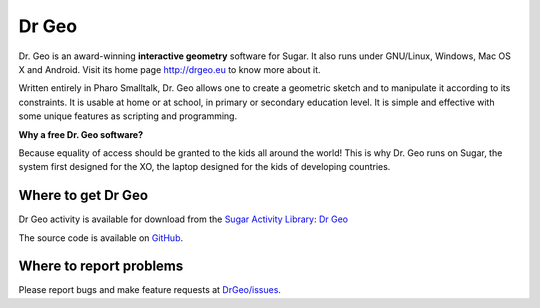 .. _dr-geo:

======
Dr Geo
======

.. figure:: ../images/Drgeo-xo.png
   :width: 300px

Dr. Geo is an award-winning **interactive geometry** software for Sugar.
It also runs under GNU/Linux, Windows, Mac OS X and Android. Visit its
home page http://drgeo.eu to know more about it.

Written entirely in Pharo Smalltalk, Dr. Geo allows one to create a
geometric sketch and to manipulate it according to its constraints. It
is usable at home or at school, in primary or secondary education level.
It is simple and effective with some unique features as scripting and
programming.

**Why a free Dr. Geo software?**

Because equality of access should be granted to the kids all around the
world! This is why Dr. Geo runs on Sugar, the system first designed for
the XO, the laptop designed for the kids of developing countries.

Where to get Dr Geo
-------------------

Dr Geo activity is available for download from the `Sugar Activity Library <http://activities.sugarlabs.org/en-US/sugar/>`__:
`Dr Geo <http://activities.sugarlabs.org/sugar/addon/4561>`__

The source code is available on `GitHub <https://github.com/sugarlabs/DrGeo>`__.


Where to report problems
------------------------

Please report bugs and make feature requests at `DrGeo/issues <https://github.com/sugarlabs/DrGeo/issues>`__.
